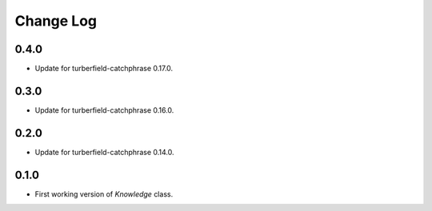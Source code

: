 ..  Titling
    ##++::==~~--''``

.. This is a reStructuredText file.

Change Log
::::::::::

0.4.0
=====

* Update for turberfield-catchphrase 0.17.0.

0.3.0
=====

* Update for turberfield-catchphrase 0.16.0.

0.2.0
=====

* Update for turberfield-catchphrase 0.14.0.

0.1.0
=====

* First working version of `Knowledge` class.

